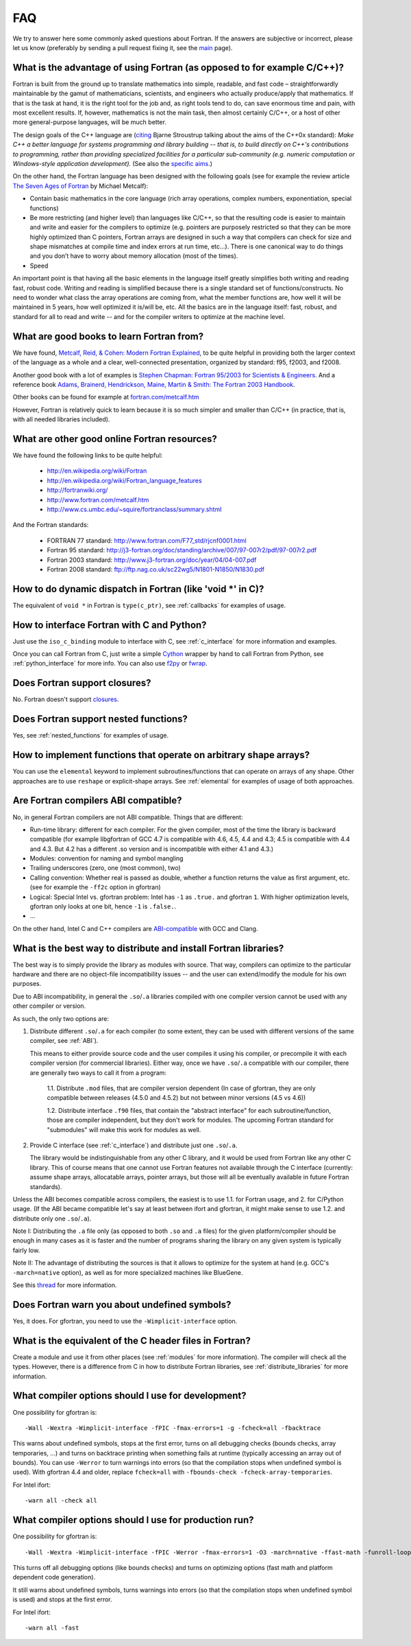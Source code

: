 ===
FAQ
===

We try to answer here some commonly asked questions about Fortran.
If the answers are subjective or incorrect, please let us know (preferably by
sending a pull request fixing it, see the `main <http://fortran90.org/>`_ page).

What is the advantage of using Fortran (as opposed to for example C/C++)?
-------------------------------------------------------------------------

Fortran is built from the ground up to translate mathematics into simple,
readable, and fast code – straightforwardly maintainable by the gamut of
mathematicians, scientists, and engineers who actually produce/apply that
mathematics. If that is the task at hand, it is the right tool for the job and,
as right tools tend to do, can save enormous time and pain, with most excellent
results. If, however, mathematics is not the main task, then almost certainly
C/C++, or a host of other more general-purpose languages, will be much better.

The design goals of the C++ language are
(`citing <http://www2.research.att.com/~bs/C++0xFAQ.html#aims>`_
Bjarne Stroustrup talking about the aims of the C++0x
standard): *Make C++ a better language for systems programming and library
building -- that is, to build directly on C++'s contributions to
programming, rather than providing specialized facilities for a
particular sub-community (e.g. numeric computation or Windows-style
application development).*
(See also the `specific aims
<http://www2.research.att.com/~bs/C++0xFAQ.html#specific-aims>`_.)

On the other hand,
the Fortran language has been designed with the following goals
(see for example the review article
`The Seven Ages of Fortran <http://journal.info.unlp.edu.ar/journal/journal30/papers/JCST-Apr11-1.pdf>`_
by Michael Metcalf):

* Contain basic mathematics in the core language (rich array operations,
  complex numbers, exponentiation, special functions)

* Be more restricting (and higher level) than languages like C/C++, so that the
  resulting code is easier to maintain and write and easier for the compilers
  to optimize (e.g. pointers are purposely restricted so that they can be more
  highly optimized than C pointers, Fortran arrays are designed in such a way
  that compilers can check for size and shape mismatches at compile time and
  index errors at run time, etc...). There is one canonical way to do things and
  you don’t have to worry about memory allocation (most of the times).

* Speed


An important point is that having all the basic elements in the language itself
greatly simplifies both writing and reading fast, robust code. Writing and
reading is simplified because there is a single standard set of
functions/constructs. No need to wonder what class the array operations are
coming from, what the member functions are, how well it will be maintained in 5
years, how well optimized it is/will be, etc. All the basics are in the
language itself: fast, robust, and standard for all to read and write -- and
for the compiler writers to optimize at the machine level.


What are good books to learn Fortran from?
------------------------------------------

We have found,
`Metcalf, Reid, & Cohen: Modern Fortran Explained
<http://www.amazon.com/Explained-Numerical-Mathematics-Scientific-Computation/dp/0199601429>`_,
to be quite helpful in providing both the larger context of the language as a
whole and a clear, well-connected presentation, organized by standard: f95,
f2003, and f2008.

Another good book with a lot of examples is
`Stephen Chapman: Fortran 95/2003 for Scientists & Engineers
<http://www.amazon.com/Fortran-95-2003-Scientists-Engineers/dp/0073191574>`_.
And a reference book
`Adams, Brainerd, Hendrickson, Maine, Martin & Smith: The Fortran 2003 Handbook
<http://www.amazon.com/The-Fortran-2003-Handbook-Procedures/dp/1846283787>`_.

Other books can be found for example at
`fortran.com/metcalf.htm <http://www.fortran.com/metcalf.htm>`_

However, Fortran is relatively quick to learn because it is so much simpler
and smaller than C/C++ (in practice, that is, with all needed libraries
included).

What are other good online Fortran resources?
---------------------------------------------

We have found the following links to be quite helpful:

    * http://en.wikipedia.org/wiki/Fortran
    * http://en.wikipedia.org/wiki/Fortran_language_features
    * http://fortranwiki.org/
    * http://www.fortran.com/metcalf.htm
    * http://www.cs.umbc.edu/~squire/fortranclass/summary.shtml

And the Fortran standards:

    * FORTRAN 77 standard: http://www.fortran.com/F77_std/rjcnf0001.html
    * Fortran 95 standard: http://j3-fortran.org/doc/standing/archive/007/97-007r2/pdf/97-007r2.pdf
    * Fortran 2003 standard: http://www.j3-fortran.org/doc/year/04/04-007.pdf
    * Fortran 2008 standard: ftp://ftp.nag.co.uk/sc22wg5/N1801-N1850/N1830.pdf

How to do dynamic dispatch in Fortran (like 'void \*' in C)?
------------------------------------------------------------

The equivalent of ``void *`` in Fortran is ``type(c_ptr)``, see
:ref:`callbacks` for examples of usage.

How to interface Fortran with C and Python?
-------------------------------------------

Just use the ``iso_c_binding`` module to interface with C, see
:ref:`c_interface` for more information and examples.

Once you can call Fortran from C, just write a simple
`Cython <http://cython.org/>`_ wrapper by hand
to call Fortran from Python, see
:ref:`python_interface` for more info.
You can also use `f2py <http://www.f2py.com/>`_ or
`fwrap <http://fwrap.sourceforge.net/>`_.

Does Fortran support closures?
------------------------------

No. Fortran doesn't support
`closures <http://en.wikipedia.org/wiki/Closure_(computer_science)>`_.

Does Fortran support nested functions?
--------------------------------------

Yes, see :ref:`nested_functions` for examples of usage.

How to implement functions that operate on arbitrary shape arrays?
------------------------------------------------------------------

You can use the ``elemental`` keyword to implement subroutines/functions that
can operate on arrays of any shape. Other approaches are to use ``reshape`` or
explicit-shape arrays. See :ref:`elemental` for examples of usage of both
approaches.


.. _ABI:

Are Fortran compilers ABI compatible?
-------------------------------------

No, in general Fortran compilers are not ABI compatible.
Things that are different:

* Run-time library: different for each compiler. For the given compiler,
  most of the time the library is backward compatible (for example
  libgfortran of GCC 4.7 is compatible with 4.6, 4.5, 4.4 and 4.3; 4.5 is
  compatible with 4.4 and 4.3. But 4.2 has a different .so version and is
  incompatible with either 4.1 and 4.3.)
* Modules: convention for naming and symbol mangling
* Trailing underscores (zero, one (most common), two)
* Calling convention: Whether real is passed as double, whether
  a function returns the value as first argument, etc. (see for
  example the ``-ff2c`` option in gfortran)
* Logical: Special Intel vs. gfortran problem: Intel has ``-1`` as
  ``.true.`` and gfortran ``1``. With higher optimization levels,
  gfortran only looks at one bit, hence ``-1`` is ``.false.``.
* ...

On the other hand, Intel C and C++ compilers are
`ABI-compatible <http://software.intel.com/sites/products/collateral/hpc/compilers/intel_linux_compiler_compatibility_with_gnu_compilers.pdf>`_
with GCC and Clang.

.. _distribute_libraries:

What is the best way to distribute and install Fortran libraries?
-----------------------------------------------------------------

The best way is to simply provide the library as modules with source. That way,
compilers can optimize to the particular hardware and there are no object-file
incompatibility issues -- and the user can extend/modify the module for his own
purposes.

Due to ABI incompatibility, in general the ``.so``/``.a`` libraries compiled
with one compiler version cannot be used with any other compiler or version.

As such, the only two options are:

1.  Distribute different ``.so``/``.a`` for each compiler (to some extent,
    they can be used with different versions of the same compiler, see
    :ref:`ABI`).

    This means to either provide source code and the user compiles it using
    his compiler, or precompile it with each compiler version (for commercial
    libraries). Either way, once we have ``.so``/``.a`` compatible with our
    compiler, there are generally two ways to call it from a program:

        1.1. Distribute ``.mod`` files, that are compiler version dependent (In
        case of gfortran, they are only compatible between releases (4.5.0 and
        4.5.2) but not between minor versions (4.5 vs 4.6))

        1.2. Distribute interface ``.f90`` files, that contain the "abstract
        interface" for each subroutine/function, those are compiler
        independent, but they don't work for modules. The upcoming Fortran
        standard for "submodules" will make this work for modules as well.

2.  Provide C interface (see :ref:`c_interface`) and distribute just one
    ``.so``/``.a``.

    The library would be indistinguishable from any other C
    library, and it would be used from Fortran like any other C library. This of
    course means that one cannot use Fortran features not available through the C
    interface (currently: assume shape arrays, allocatable arrays, pointer arrays,
    but those will all be eventually available in future Fortran standards).


Unless the ABI becomes compatible across compilers, the easiest
is to use 1.1. for Fortran usage, and 2. for C/Python usage.
(If the ABI became compatible let's say at least between ifort and gfortran,
it might make sense to use 1.2. and distribute only one ``.so``/``.a``).

Note I: Distributing the ``.a`` file only (as opposed to both ``.so`` and
``.a`` files) for the given platform/compiler should be enough in many cases as
it is faster and the number of programs sharing the library on any given system
is typically fairly low.

Note II: The advantage of distributing the sources is that it allows to
optimize for the system at hand (e.g. GCC's ``-march=native`` option), as well
as for more specialized machines like BlueGene.

See this
`thread <http://gcc.gnu.org/ml/fortran/2011-06/msg00114.html>`_
for more information.

Does Fortran warn you about undefined symbols?
----------------------------------------------

Yes, it does. For gfortran, you need to use the ``-Wimplicit-interface`` option.

What is the equivalent of the C header files in Fortran?
--------------------------------------------------------

Create a module and use it from other places
(see :ref:`modules` for more information). The compiler will check all the
types. However, there is a difference from C in how to distribute Fortran
libraries, see :ref:`distribute_libraries` for more information.

What compiler options should I use for development?
---------------------------------------------------

One possibility for gfortran is::

    -Wall -Wextra -Wimplicit-interface -fPIC -fmax-errors=1 -g -fcheck=all -fbacktrace

This warns about undefined symbols, stops at the first error, turns on all
debugging checks (bounds checks, array temporaries, ...) and turns on backtrace
printing when something fails at runtime (typically accessing an array out of
bounds).
You can use ``-Werror`` to turn warnings into errors (so that the
compilation stops when undefined symbol is used).
With gfortran 4.4 and older, replace ``fcheck=all`` with
``-fbounds-check -fcheck-array-temporaries``.


For Intel ifort::

    -warn all -check all

What compiler options should I use for production run?
------------------------------------------------------

One possibility for gfortran is::

    -Wall -Wextra -Wimplicit-interface -fPIC -Werror -fmax-errors=1 -O3 -march=native -ffast-math -funroll-loops

This turns off all debugging options (like bounds checks)
and turns on optimizing options (fast math and platform dependent code
generation).

It still warns about undefined symbols, turns warnings into errors (so that the
compilation stops when undefined symbol is used) and stops at the first error.

For Intel ifort::

    -warn all -fast

